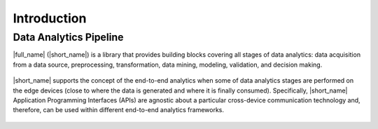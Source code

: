 .. ******************************************************************************
.. * Copyright 2020-2022 Intel Corporation
.. *
.. * Licensed under the Apache License, Version 2.0 (the "License");
.. * you may not use this file except in compliance with the License.
.. * You may obtain a copy of the License at
.. *
.. *     http://www.apache.org/licenses/LICENSE-2.0
.. *
.. * Unless required by applicable law or agreed to in writing, software
.. * distributed under the License is distributed on an "AS IS" BASIS,
.. * WITHOUT WARRANTIES OR CONDITIONS OF ANY KIND, either express or implied.
.. * See the License for the specific language governing permissions and
.. * limitations under the License.
.. *******************************************************************************/

Introduction
============

.. _onedal_data_analytics_pipeline:

Data Analytics Pipeline
***********************

|full_name| (|short_name|) is a library that provides building
blocks covering all stages of data analytics: data acquisition from a
data source, preprocessing, transformation, data mining, modeling,
validation, and decision making.

.. figure:: _static/data_analytics_stages.png
  :width: 800
  :alt: Data analytics stages

|short_name| supports the concept of the end-to-end analytics when
some of data analytics stages are performed on the edge devices (close
to where the data is generated and where it is finally
consumed). Specifically, |short_name| Application Programming
Interfaces (APIs) are agnostic about a particular cross-device
communication technology and, therefore, can be used within different
end-to-end analytics frameworks.

.. figure:: _static/e2eframeworks.png
  :width: 800
  :alt: End to End Analytics Frameworks